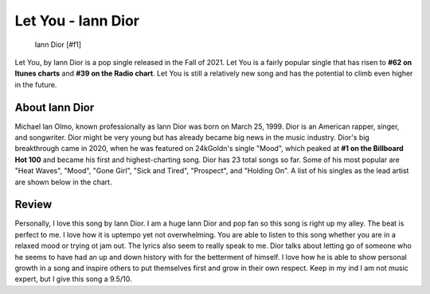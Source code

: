 Let You - Iann Dior
===================

.. figure:: iandior.png
   :width: 300px

   Iann Dior [#f1]

Let You, by Iann Dior is a pop single released in the Fall of 2021. Let You is
a fairly popular single that has risen to **#62 on Itunes charts** and
**#39 on the Radio chart**. Let You is still a relatively new song and has the
potential to climb even higher in the future.


About Iann Dior
---------------

Michael Ian Olmo, known professionally as Iann Dior was born on March 25, 1999.
Dior is an American rapper, singer, and songwriter. Dior might be very young but
has already became big news in the music industry. Dior's big breakthrough came
in 2020, when he was featured on 24kGoldn's single "Mood", which peaked at
**#1 on the Billboard Hot 100** and became his first and highest-charting song.
Dior has 23 total songs so far. Some of his most popular are "Heat Waves", "Mood",
"Gone Girl", "Sick and Tired", "Prospect", and "Holding On". A list of his singles
as the lead artist are shown below in the chart.




Review
------

Personally, I love this song by Iann Dior. I am a huge Iann Dior and pop fan so
this song is right up my alley. The beat is perfect to me. I love how it is uptempo
yet not overwhelming. You are able to listen to this song whether you are in a
relaxed mood or trying ot jam out. The lyrics also seem to really speak to me.
Dior talks about letting go of someone who he seems to have had an up and down
history with for the betterment of himself. I love how he is able to show
personal growth in a song and inspire others to put themselves first and grow in
their own respect. Keep in my ind I am not music expert, but I give this song a
9.5/10.
